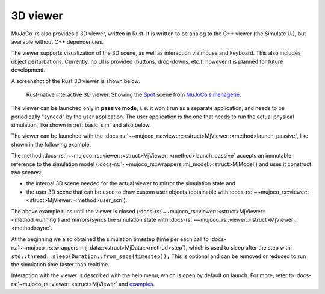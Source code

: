 =======================
3D viewer
=======================

MuJoCo-rs also provides a 3D viewer, written in Rust. It is written to be analog to the C++ viewer (the Simulate UI),
but available without C++ dependencies.

The viewer supports visualization of the 3D scene, as well as interaction via mouse and keyboard.
This also includes object perturbations.
Currently, no UI is provided (buttons, drop-downs, etc.), however it is planned for future development.

A screenshot of the Rust 3D viewer is shown below.

.. figure:: ../../img_common/viewer_spot.png

    Rust-native interactive 3D viewer.
    Showing the `Spot <https://github.com/google-deepmind/mujoco_menagerie/tree/main/boston_dynamics_spot>`_ scene from
    `MuJoCo's menagerie <https://mujoco.readthedocs.io/en/stable/models.html>`_.

The viewer can be launched only in **passive mode**, i. e. it won't run as a separate application,
and needs to be periodically "synced" by the user application.
The user application is the one that needs to run the actual physical simulation, like shown in
:ref:`basic_sim` and also below.

The viewer can be launched with the :docs-rs:`~~mujoco_rs::viewer::<struct>MjViewer::<method>launch_passive`,
like shown in the following example:

.. code-block:: rust
    :emphasize-lines: 8

    fn main() {
        /* Initiate the physics simulation */
        let model = MjModel::from_xml("path/to/model.xml").expect("could not load the model");
        let mut data = model.make_data();
        let timestep = model.ffi().opt.timestep;

        /* Launch the viewer  */
        let mut viewer = MjViewer::launch_passive(&model, 100).expect("could not launch the viewer");
        while viewer.running() {
            /* Sync the simulation state with the viewer */
            viewer.sync(&mut data);

            /* Update the simulation state */
            data.step();
            std::thread::sleep(Duration::from_secs(timestep));
        }
    }


The method :docs-rs:`~~mujoco_rs::viewer::<struct>MjViewer::<method>launch_passive` accepts an immutable reference to
the simulation model (:docs-rs:`~~mujoco_rs::wrappers::mj_model::<struct>MjModel`) and uses it construct two scenes:

- the internal 3D scene needed for the actual viewer to mirror the simulation state and
- the user 3D scene that can be used to draw custom user objects (obtainable with
  :docs-rs:`~~mujoco_rs::viewer::<struct>MjViewer::<method>user_scn`).


The above example runs until the viewer is closed (:docs-rs:`~~mujoco_rs::viewer::<struct>MjViewer::<method>running`)
and mirrors/syncs the simulation state with :docs-rs:`~~mujoco_rs::viewer::<struct>MjViewer::<method>sync`.

.. code-block:: rust
    :emphasize-lines: 2, 4

    ...
    while viewer.running() {
        /* Sync the simulation state with the viewer */
        viewer.sync(&mut data);
        ...
    }

At the beginning we also obtained the simulation timestep (time per each call to
:docs-rs:`~~mujoco_rs::wrappers::mj_data::<struct>MjData::<method>step`), which is used to
sleep after the step with ``std::thread::sleep(Duration::from_secs(timestep));``
This is optional and can be removed or reduced to run the simulation time faster than realtime.

Interaction with the viewer is described with the help menu, which is open by default on launch.
For more, refer to :docs-rs:`~mujoco_rs::viewer::<struct>MjViewer` and
`examples <https://github.com/davidhozic/mujoco-rs/tree/main/examples>`_.
